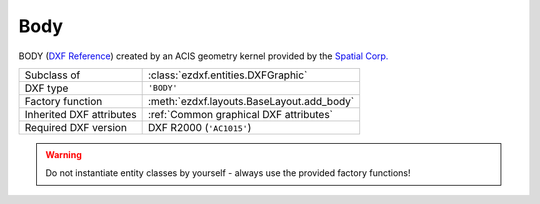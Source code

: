 Body
====

.. module:: ezdxf.entities
    :noindex:

BODY (`DXF Reference`_) created by an ACIS geometry kernel provided by
the `Spatial Corp.`_

.. seealso::

    `Ezdxf` has only very limited support for ACIS based entities, for more
    information see the FAQ: :ref:`faq003`

======================== ==========================================
Subclass of              :class:`ezdxf.entities.DXFGraphic`
DXF type                 ``'BODY'``
Factory function         :meth:`ezdxf.layouts.BaseLayout.add_body`
Inherited DXF attributes :ref:`Common graphical DXF attributes`
Required DXF version     DXF R2000 (``'AC1015'``)
======================== ==========================================

.. warning::

    Do not instantiate entity classes by yourself - always use the provided
    factory functions!

.. class:: Body

    .. attribute:: dxf.version

        Modeler format version number, default value is 1

    .. attribute:: dxf.flags

        Require DXF R2013.

    .. attribute:: dxf.uid

        Require DXF R2013.

    .. autoproperty:: acis_data

    .. autoproperty:: sat

    .. autoproperty:: sab

    .. autoproperty:: has_binary_data

    .. automethod:: tostring


.. _Spatial Corp.: http://www.spatial.com/products/3d-acis-modeling

.. _DXF Reference: http://help.autodesk.com/view/OARX/2018/ENU/?guid=GUID-7FB91514-56FF-4487-850E-CF1047999E77